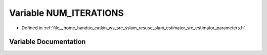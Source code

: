 .. _exhale_variable_slam__estimator_2src_2estimator_2parameters_8h_1a8534723a1428ae3a8e971886c31995f2:

Variable NUM_ITERATIONS
=======================

- Defined in :ref:`file__home_handuo_catkin_ws_src_sslam_resuse_slam_estimator_src_estimator_parameters.h`


Variable Documentation
----------------------


.. doxygenvariable:: NUM_ITERATIONS
